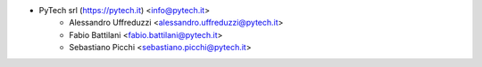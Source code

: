 * PyTech srl (https://pytech.it) <info@pytech.it>
    * Alessandro Uffreduzzi <alessandro.uffreduzzi@pytech.it>
    * Fabio Battilani <fabio.battilani@pytech.it>
    * Sebastiano Picchi <sebastiano.picchi@pytech.it>
